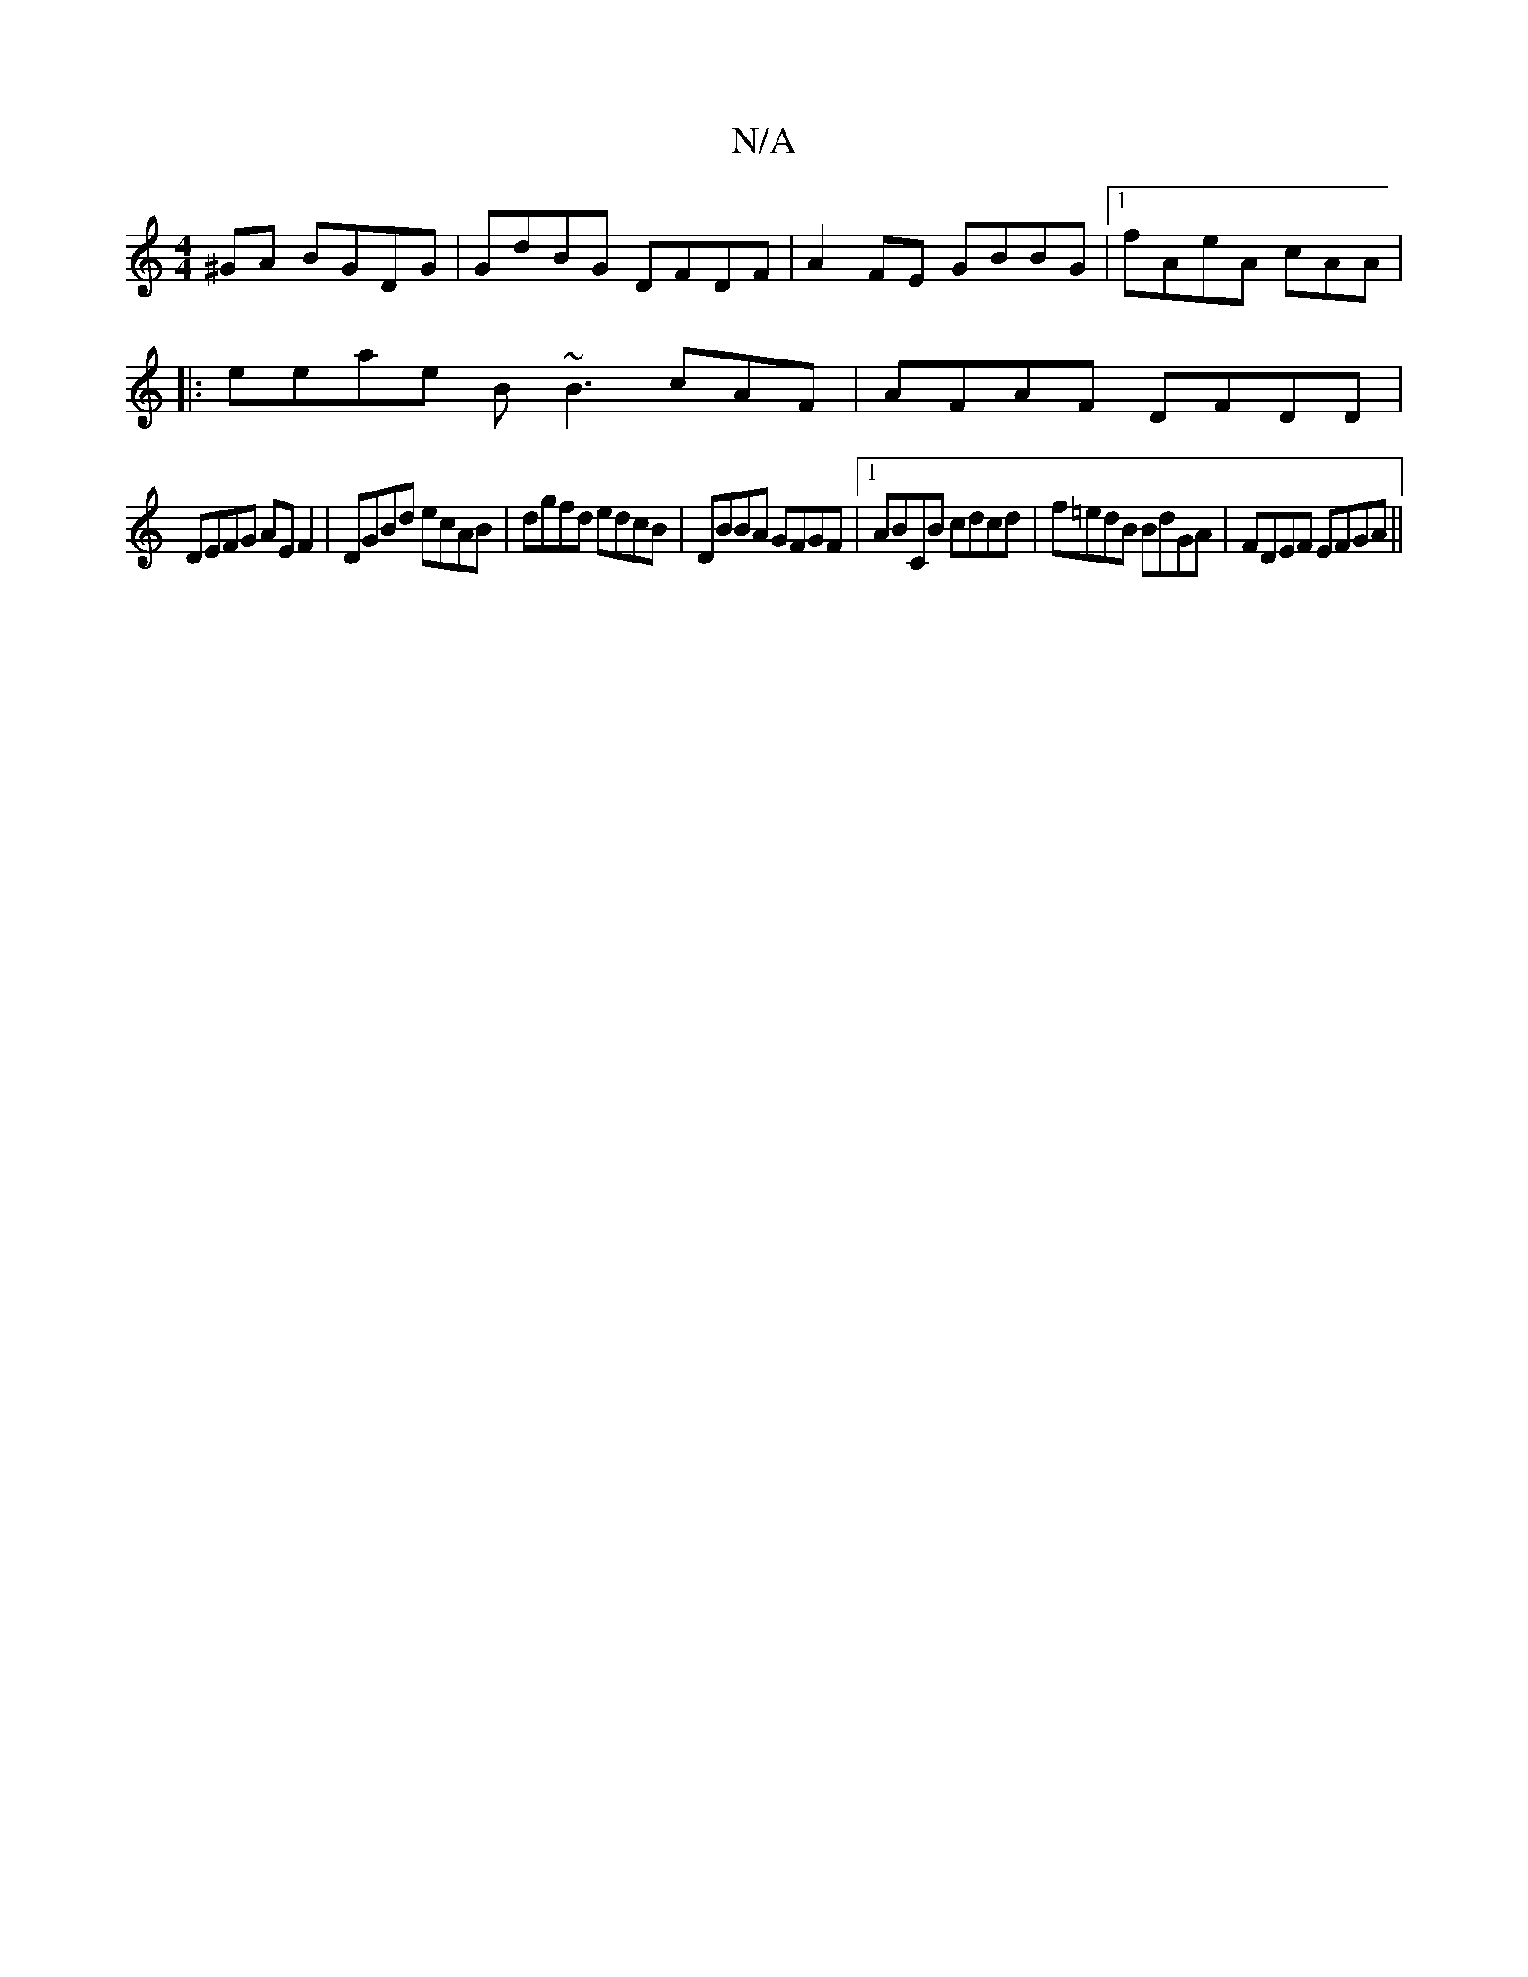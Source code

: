 X:1
T:N/A
M:4/4
R:N/A
K:Cmajor
^GA BGDG|GdBG DFDF|A2FE GBBG|1 fAeA cAA_:|
|:eeae B~B3 cAF|AFAF DFDD|
DEFG AEF2|DGBd ecAB|dgfd edcB|DBBA GFGF|1 ABCB cdcd| f=edB BdGA|FDEF EFGA||

|:GBB cAF|G3- GAB|eAB Bde|fag afa|fdG FGA|~g2g fdB|c2